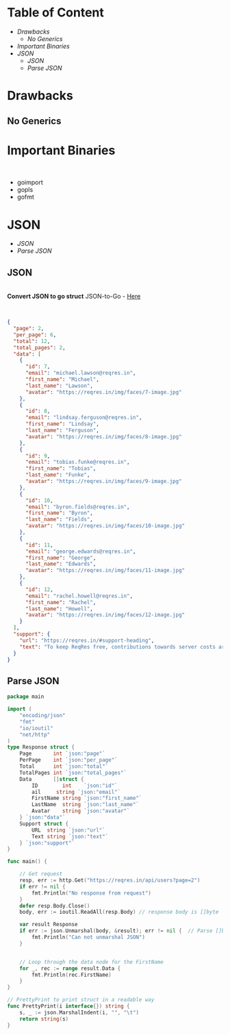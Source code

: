 #+STARTUP: content
#+REVEAL_ROOT: https://cdn.jsdelivr.net/npm/reveal.js
#+REVEAL_HLEVEL:1
#+REVEAL_INIT_OPTIONS: transition: 'none'
#+REVEAL_THEME: night
#+REVEAL_PLUGINS: (highlight)
#+REVEAL_MIN_SCALE: 0.5
#+REVEAL_MAX_SCALE: 0.5
#+HTML_HEAD: <style>.reveal p {text-align: left;} .reveal .slides {text-align: left;} </style>
#+HTML_HEAD: <style> .reveal h1, .reveal h2 {font-size: 45px;} .reveal h3, .reveal h4, .reveal h5, .reveal h6 {font-size: 30px;} </style>
#+HTML_HEAD: <style> span.orange { color: orange; } span.purple { color: #6600CC; } span.red { color: #CC0000; } span.write { color: #FFFFFF; } span.lightpurple { color: #CC99CC; } span.darkpurple { color: #660066; } span.bold { font-weight: bold; } </style>
#+HTML_HEAD_EXTRA: <script src="https://cdnjs.cloudflare.com/ajax/libs/highlight.js/11.0.1/highlight.min.js" integrity="sha512-W7EehcwtSbRF63FIQlXEOOd5mnq0Et0V0nUOvwcUvjnCKgOLLYbqriQxEQSp63sfrkryxIg/A/O8v8O18QwQCQ==" crossorigin="anonymous" referrerpolicy="no-referrer"></script>
#+HTML_HEAD_EXTRA: <link rel="stylesheet" href="https://cdn.jsdelivr.net/npm/highlightjs-themes@1.0.0/monokai_sublime.css"/>
#+OPTIONS: reveal_title_slide:nil
#+OPTIONS: num:nil
#+OPTIONS: toc:nil

#+BEGIN_EXPORT html
<script type="text/javascript">
window.onload=function(){
  Reveal.initialize({
    center: false,
  });
}
</script>
#+END_EXPORT
* Table of Content
#+REVEAL_HTML: <div style="font-size: 50%;">

  - [[Drawbacks][Drawbacks]]
    - [[No Generics][No Generics]]
  - [[Important Binaries][Important Binaries]]
  - [[JSON][JSON]]
    - [[JSON][JSON]]
    - [[Parse JSON][Parse JSON]]

#+REVEAL_HTML: </div>
* Drawbacks
** No Generics


* Important Binaries
#+REVEAL_HTML: <div style="font-size: 50%;">
\\

- goimport
- gopls
- gofmt
#+REVEAL_HTML: </DIV>

* JSON
#+REVEAL_HTML: <div style="font-size: 50%;">
- [[JSON][JSON]]
- [[Parse JSON][Parse JSON]]

#+REVEAL_HTML: </div>

** JSON
#+REVEAL_HTML: <div style="font-size: 50%;">

\\

*Convert JSON to go struct*
JSON-to-Go - [[https://mholt.github.io/json-to-go/][Here]]

\\

#+BEGIN_SRC json
{
  "page": 2,
  "per_page": 6,
  "total": 12,
  "total_pages": 2,
  "data": [
    {
      "id": 7,
      "email": "michael.lawson@reqres.in",
      "first_name": "Michael",
      "last_name": "Lawson",
      "avatar": "https://reqres.in/img/faces/7-image.jpg"
    },
    {
      "id": 8,
      "email": "lindsay.ferguson@reqres.in",
      "first_name": "Lindsay",
      "last_name": "Ferguson",
      "avatar": "https://reqres.in/img/faces/8-image.jpg"
    },
    {
      "id": 9,
      "email": "tobias.funke@reqres.in",
      "first_name": "Tobias",
      "last_name": "Funke",
      "avatar": "https://reqres.in/img/faces/9-image.jpg"
    },
    {
      "id": 10,
      "email": "byron.fields@reqres.in",
      "first_name": "Byron",
      "last_name": "Fields",
      "avatar": "https://reqres.in/img/faces/10-image.jpg"
    },
    {
      "id": 11,
      "email": "george.edwards@reqres.in",
      "first_name": "George",
      "last_name": "Edwards",
      "avatar": "https://reqres.in/img/faces/11-image.jpg"
    },
    {
      "id": 12,
      "email": "rachel.howell@reqres.in",
      "first_name": "Rachel",
      "last_name": "Howell",
      "avatar": "https://reqres.in/img/faces/12-image.jpg"
    }
  ],
  "support": {
    "url": "https://reqres.in/#support-heading",
    "text": "To keep ReqRes free, contributions towards server costs are appreciated!"
  }
}
#+END_SRC

#+REVEAL_HTML: </div>

** Parse JSON
#+REVEAL_HTML: <div style="font-size: 50%;">

#+BEGIN_SRC go
  package main

  import (
      "encoding/json"
      "fmt"
      "io/ioutil"
      "net/http"
  )
  type Response struct {
      Page       int `json:"page"`
      PerPage    int `json:"per_page"`
      Total      int `json:"total"`
      TotalPages int `json:"total_pages"`
      Data       []struct {
          ID        int    `json:"id"`
          ail     string `json:"email"`
          FirstName string `json:"first_name"`
          LastName  string `json:"last_name"`
          Avatar    string `json:"avatar"`
      } `json:"data"`
      Support struct {
          URL  string `json:"url"`
          Text string `json:"text"`
      } `json:"support"`
  }

  func main() {

      // Get request
      resp, err := http.Get("https://reqres.in/api/users?page=2")
      if err != nil {
          fmt.Println("No response from request")
      }
      defer resp.Body.Close()
      body, err := ioutil.ReadAll(resp.Body) // response body is []byte

      var result Response
      if err := json.Unmarshal(body, &result); err != nil {  // Parse []byte to the go struct pointer
          fmt.Println("Can not unmarshal JSON")
      }


      // Loop through the data node for the FirstName
      for _, rec := range result.Data {
          fmt.Println(rec.FirstName)
      }
  }

  // PrettyPrint to print struct in a readable way
  func PrettyPrint(i interface{}) string {
      s, _ := json.MarshalIndent(i, "", "\t")
      return string(s)
  }
#+END_SRC


#+Reveal_HTML: </div>
